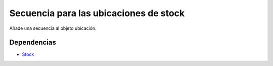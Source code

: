 =======================================
Secuencia para las ubicaciones de stock
=======================================

Añade una secuencia al objeto ubicación.

Dependencias
------------

* Stock_

.. _Stock: ../stock/index.html
